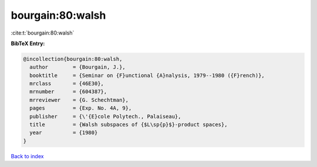bourgain:80:walsh
=================

:cite:t:`bourgain:80:walsh`

**BibTeX Entry:**

.. code-block:: bibtex

   @incollection{bourgain:80:walsh,
     author        = {Bourgain, J.},
     booktitle     = {Seminar on {F}unctional {A}nalysis, 1979--1980 ({F}rench)},
     mrclass       = {46E30},
     mrnumber      = {604387},
     mrreviewer    = {G. Schechtman},
     pages         = {Exp. No. 4A, 9},
     publisher     = {\'{E}cole Polytech., Palaiseau},
     title         = {Walsh subspaces of {$L\sp{p}$}-product spaces},
     year          = {1980}
   }

`Back to index <../By-Cite-Keys.html>`__
